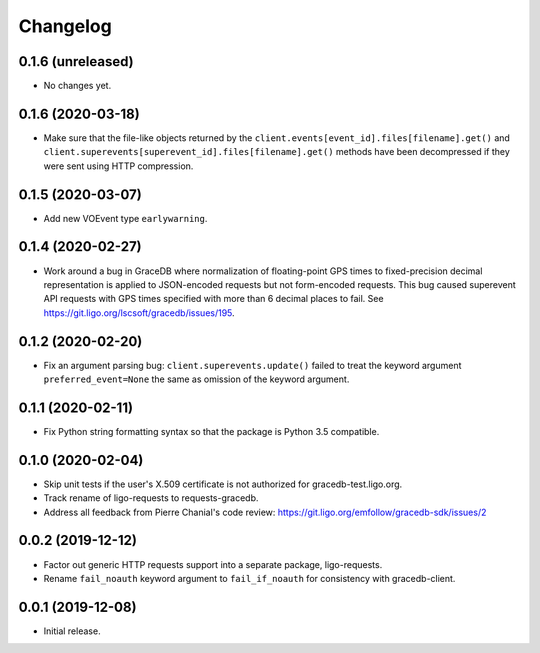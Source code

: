 Changelog
=========

0.1.6 (unreleased)
------------------

-   No changes yet.

0.1.6 (2020-03-18)
------------------

-   Make sure that the file-like objects returned by the
    ``client.events[event_id].files[filename].get()`` and
    ``client.superevents[superevent_id].files[filename].get()`` methods have
    been decompressed if they were sent using HTTP compression.

0.1.5 (2020-03-07)
------------------

-   Add new VOEvent type ``earlywarning``.

0.1.4 (2020-02-27)
------------------

-   Work around a bug in GraceDB where normalization of floating-point GPS
    times to fixed-precision decimal representation is applied to JSON-encoded
    requests but not form-encoded requests. This bug caused superevent API
    requests with GPS times specified with more than 6 decimal places to fail.
    See https://git.ligo.org/lscsoft/gracedb/issues/195.

0.1.2 (2020-02-20)
------------------

-   Fix an argument parsing bug: ``client.superevents.update()`` failed to
    treat the keyword argument ``preferred_event=None`` the same as omission of
    the keyword argument.

0.1.1 (2020-02-11)
------------------

-   Fix Python string formatting syntax so that the package is Python 3.5
    compatible.

0.1.0 (2020-02-04)
------------------

-   Skip unit tests if the user's X.509 certificate is not authorized for
    gracedb-test.ligo.org.

-   Track rename of ligo-requests to requests-gracedb.

-   Address all feedback from Pierre Chanial's code review:
    https://git.ligo.org/emfollow/gracedb-sdk/issues/2

0.0.2 (2019-12-12)
------------------

-   Factor out generic HTTP requests support into a separate package,
    ligo-requests.

-   Rename ``fail_noauth`` keyword argument to ``fail_if_noauth`` for
    consistency with gracedb-client.

0.0.1 (2019-12-08)
------------------

-   Initial release.
